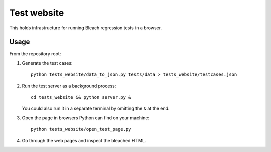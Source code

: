 ============
Test website
============

This holds infrastructure for running Bleach regression tests in a browser.


Usage
=====

From the repository root:

1. Generate the test cases::

      python tests_website/data_to_json.py tests/data > tests_website/testcases.json

2. Run the test server as a background process::

      cd tests_website && python server.py &

   You could also run it in a separate terminal by omitting the ``&`` at the
   end.

3. Open the page in browsers Python can find on your machine::

      python tests_website/open_test_page.py

4. Go through the web pages and inspect the bleached HTML.
